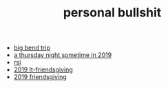 #+TITLE: personal bullshit

- [[file:2021-west-texas-trip.org][big bend trip]]
- [[file:2019-04-15-rad_boys_only.org][a thursday night sometime in 2019]]
- [[file:rsi.org][rsi]]
- [[file:2019-04-15-tubbesing_thanksgiving.org][2019 lt-friendsgiving]]
- [[file:2019-04-15-friendsgiving.org][2019 friendsgiving]]
